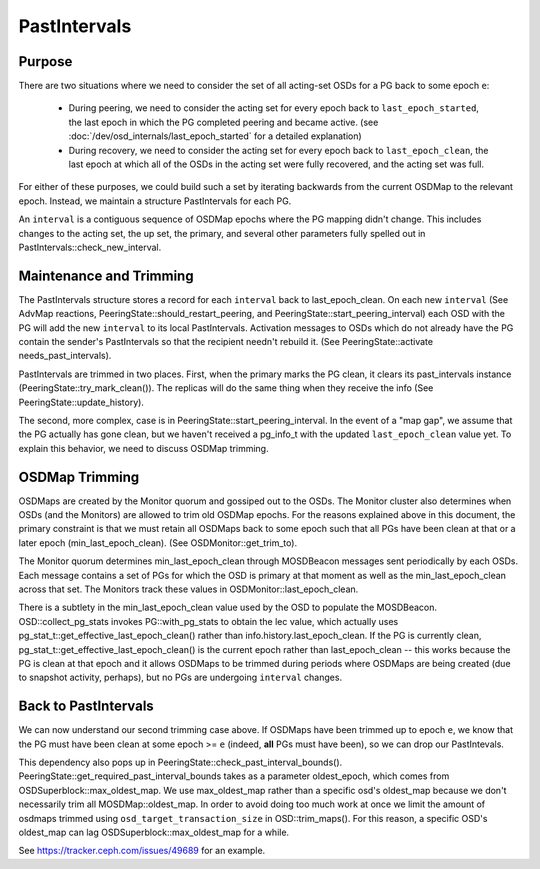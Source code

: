 =============
PastIntervals
=============

Purpose
-------

There are two situations where we need to consider the set of all acting-set
OSDs for a PG back to some epoch ``e``:

 * During peering, we need to consider the acting set for every epoch back to
   ``last_epoch_started``, the last epoch in which the PG completed peering and
   became active.
   (see :doc:`/dev/osd_internals/last_epoch_started` for a detailed explanation)
 * During recovery, we need to consider the acting set for every epoch back to
   ``last_epoch_clean``, the last epoch at which all of the OSDs in the acting
   set were fully recovered, and the acting set was full.

For either of these purposes, we could build such a set by iterating backwards
from the current OSDMap to the relevant epoch.  Instead, we maintain a structure
PastIntervals for each PG.

An ``interval`` is a contiguous sequence of OSDMap epochs where the PG mapping
didn't change.  This includes changes to the acting set, the up set, the
primary, and several other parameters fully spelled out in
PastIntervals::check_new_interval.

Maintenance and Trimming
------------------------

The PastIntervals structure stores a record for each ``interval`` back to
last_epoch_clean.  On each new ``interval`` (See AdvMap reactions,
PeeringState::should_restart_peering, and PeeringState::start_peering_interval)
each OSD with the PG will add the new ``interval`` to its local PastIntervals.
Activation messages to OSDs which do not already have the PG contain the
sender's PastIntervals so that the recipient needn't rebuild it.  (See
PeeringState::activate needs_past_intervals).

PastIntervals are trimmed in two places.  First, when the primary marks the
PG clean, it clears its past_intervals instance
(PeeringState::try_mark_clean()).  The replicas will do the same thing when
they receive the info (See PeeringState::update_history).

The second, more complex, case is in PeeringState::start_peering_interval.  In
the event of a "map gap", we assume that the PG actually has gone clean, but we
haven't received a pg_info_t with the updated ``last_epoch_clean`` value yet.
To explain this behavior, we need to discuss OSDMap trimming.

OSDMap Trimming
---------------

OSDMaps are created by the Monitor quorum and gossiped out to the OSDs.  The
Monitor cluster also determines when OSDs (and the Monitors) are allowed to
trim old OSDMap epochs.  For the reasons explained above in this document, the
primary constraint is that we must retain all OSDMaps back to some epoch such
that all PGs have been clean at that or a later epoch (min_last_epoch_clean).
(See OSDMonitor::get_trim_to).

The Monitor quorum determines min_last_epoch_clean through MOSDBeacon messages
sent periodically by each OSDs.  Each message contains a set of PGs for which
the OSD is primary at that moment as well as the min_last_epoch_clean across
that set.  The Monitors track these values in OSDMonitor::last_epoch_clean.

There is a subtlety in the min_last_epoch_clean value used by the OSD to
populate the MOSDBeacon.  OSD::collect_pg_stats invokes PG::with_pg_stats to
obtain the lec value, which actually uses
pg_stat_t::get_effective_last_epoch_clean() rather than
info.history.last_epoch_clean.  If the PG is currently clean,
pg_stat_t::get_effective_last_epoch_clean() is the current epoch rather than
last_epoch_clean -- this works because the PG is clean at that epoch and it
allows OSDMaps to be trimmed during periods where OSDMaps are being created
(due to snapshot activity, perhaps), but no PGs are undergoing ``interval``
changes.

Back to PastIntervals
---------------------

We can now understand our second trimming case above.  If OSDMaps have been
trimmed up to epoch ``e``, we know that the PG must have been clean at some epoch
>= ``e`` (indeed, **all** PGs must have been), so we can drop our PastIntevals.

This dependency also pops up in PeeringState::check_past_interval_bounds().
PeeringState::get_required_past_interval_bounds takes as a parameter
oldest_epoch, which comes from OSDSuperblock::max_oldest_map. We use
max_oldest_map rather than a specific osd's oldest_map because we don't
necessarily trim all MOSDMap::oldest_map. In order to avoid doing too much
work at once we limit the amount of osdmaps trimmed using
``osd_target_transaction_size`` in OSD::trim_maps().
For this reason, a specific OSD's oldest_map can lag OSDSuperblock::max_oldest_map
for a while.

See https://tracker.ceph.com/issues/49689 for an example.
